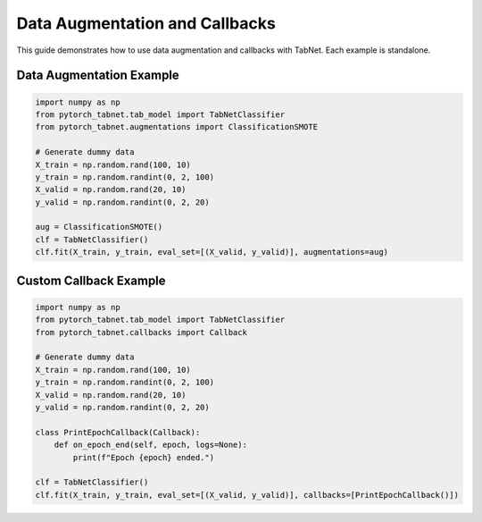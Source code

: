 Data Augmentation and Callbacks
=====================================

This guide demonstrates how to use data augmentation and callbacks with TabNet. Each example is standalone.

Data Augmentation Example
------------------------

.. code-block:: python

   import numpy as np
   from pytorch_tabnet.tab_model import TabNetClassifier
   from pytorch_tabnet.augmentations import ClassificationSMOTE

   # Generate dummy data
   X_train = np.random.rand(100, 10)
   y_train = np.random.randint(0, 2, 100)
   X_valid = np.random.rand(20, 10)
   y_valid = np.random.randint(0, 2, 20)

   aug = ClassificationSMOTE()
   clf = TabNetClassifier()
   clf.fit(X_train, y_train, eval_set=[(X_valid, y_valid)], augmentations=aug)

Custom Callback Example
----------------------

.. code-block:: python

   import numpy as np
   from pytorch_tabnet.tab_model import TabNetClassifier
   from pytorch_tabnet.callbacks import Callback

   # Generate dummy data
   X_train = np.random.rand(100, 10)
   y_train = np.random.randint(0, 2, 100)
   X_valid = np.random.rand(20, 10)
   y_valid = np.random.randint(0, 2, 20)

   class PrintEpochCallback(Callback):
       def on_epoch_end(self, epoch, logs=None):
           print(f"Epoch {epoch} ended.")

   clf = TabNetClassifier()
   clf.fit(X_train, y_train, eval_set=[(X_valid, y_valid)], callbacks=[PrintEpochCallback()])
